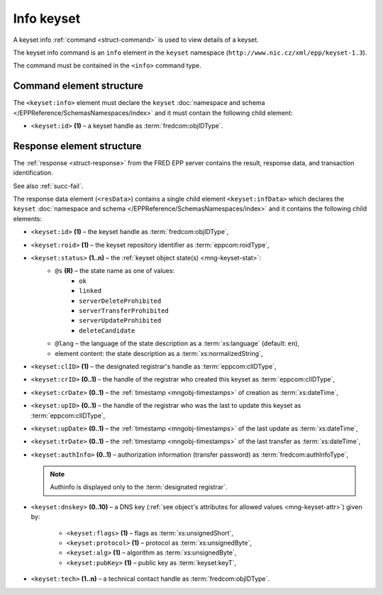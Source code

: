 
.. index::
   pair: info; keyset

Info keyset
=============

A keyset info :ref:`command <struct-command>` is used to view details of a keyset.

The keyset info command is an ``info`` element in the ``keyset`` namespace
(``http://www.nic.cz/xml/epp/keyset-1.3``).

The command must be contained in the ``<info>`` command type.

.. index:: Ⓔinfo, Ⓔid

Command element structure
-------------------------

The ``<keyset:info>`` element must declare the ``keyset`` :doc:`namespace and schema
</EPPReference/SchemasNamespaces/index>` and it must contain the following child element:

* ``<keyset:id>`` **(1)**  – a keyset handle as :term:`fredcom:objIDType`.

.. code-block:: xml
   :caption: Example

   <?xml version="1.0" encoding="utf-8" standalone="no"?>
   <epp xmlns="urn:ietf:params:xml:ns:epp-1.0"
    xmlns:xsi="http://www.w3.org/2001/XMLSchema-instance"
    xsi:schemaLocation="urn:ietf:params:xml:ns:epp-1.0 epp-1.0.xsd">
      <command>
         <info>
            <keyset:info xmlns:keyset="http://www.nic.cz/xml/epp/keyset-1.3"
             xsi:schemaLocation="http://www.nic.cz/xml/epp/keyset-1.3 keyset-1.3.2.xsd">
               <keyset:id>KID-MYKEYSET</keyset:id>
            </keyset:info>
         </info>
         <clTRID>gyyp005#17-07-31at13:03:07</clTRID>
      </command>
   </epp>

.. code-block:: shell
   :caption: FRED-client equivalent

   > info_keyset NID-MYNSSET

.. index:: ⒺinfData, Ⓔid, Ⓔroid, Ⓔstatus,
   ⒺclID, ⒺcrID, ⒺcrDate, ⒺupID, ⒺupDate, ⒺtrDate, ⒺauthInfo,
   Ⓔdnskey, Ⓔflags, Ⓔprotocol, Ⓔalg, ⒺpubKey, Ⓔtech,
   ⓐs, ⓐlang

Response element structure
--------------------------

The :ref:`response <struct-response>` from the FRED EPP server contains
the result, response data, and transaction identification.

See also :ref:`succ-fail`.

.. _keyset-infdata:

The response data element (``<resData>``) contains a single child element
``<keyset:infData>``  which declares the ``keyset`` :doc:`namespace and schema </EPPReference/SchemasNamespaces/index>`
and it contains the following child elements:

* ``<keyset:id>`` **(1)** – the keyset handle as :term:`fredcom:objIDType`,
* ``<keyset:roid>`` **(1)** – the keyset repository identifier as :term:`eppcom:roidType`,
* ``<keyset:status>`` **(1..n)** – the :ref:`keyset object state(s) <mng-keyset-stat>`:
   * ``@s`` **(R)** – the state name as one of values:
      * ``ok``
      * ``linked``
      * ``serverDeleteProhibited``
      * ``serverTransferProhibited``
      * ``serverUpdateProhibited``
      * ``deleteCandidate``
   * ``@lang`` – the language of the state description as a :term:`xs:language` (default: ``en``),
   * element content: the state description as a :term:`xs:normalizedString`,
* ``<keyset:clID>`` **(1)** – the designated registrar's handle as :term:`eppcom:clIDType`,
* ``<keyset:crID>`` **(0..1)** – the handle of the registrar who created this keyset as :term:`eppcom:clIDType`,
* ``<keyset:crDate>`` **(0..1)** – the :ref:`timestamp <mngobj-timestamps>` of creation as :term:`xs:dateTime`,
* ``<keyset:upID>`` **(0..1)** – the handle of the registrar who was the last to update this keyset as :term:`eppcom:clIDType`,
* ``<keyset:upDate>`` **(0..1)** – the :ref:`timestamp <mngobj-timestamps>` of the last update as :term:`xs:dateTime`,
* ``<keyset:trDate>`` **(0..1)** – the :ref:`timestamp <mngobj-timestamps>` of the last transfer as :term:`xs:dateTime`,
* ``<keyset:authInfo>`` **(0..1)** – authorization information (transfer password) as :term:`fredcom:authInfoType`,

  .. Note:: Authinfo is displayed only to the :term:`designated registrar`.

* ``<keyset:dnskey>`` **(0..10)** – a DNS key (:ref:`see object's attributes
  for allowed values <mng-keyset-attr>`) given by:

   * ``<keyset:flags>`` **(1)** – flags as :term:`xs:unsignedShort`,
   * ``<keyset:protocol>`` **(1)** – protocol as :term:`xs:unsignedByte`,
   * ``<keyset:alg>`` **(1)** – algorithm as :term:`xs:unsignedByte`,
   * ``<keyset:pubKey>`` **(1)** – public key as :term:`keyset:keyT`,

* ``<keyset:tech>`` **(1..n)** – a technical contact handle as :term:`fredcom:objIDType`.

.. code-block:: xml
   :caption: Example

   <?xml version="1.0" encoding="UTF-8"?>
   <epp xmlns="urn:ietf:params:xml:ns:epp-1.0"
    xmlns:xsi="http://www.w3.org/2001/XMLSchema-instance"
    xsi:schemaLocation="urn:ietf:params:xml:ns:epp-1.0 epp-1.0.xsd">
      <response>
         <result code="1000">
            <msg>Command completed successfully</msg>
         </result>
         <resData>
            <keyset:infData xmlns:keyset="http://www.nic.cz/xml/epp/keyset-1.3"
             xsi:schemaLocation="http://www.nic.cz/xml/epp/keyset-1.3 keyset-1.3.2.xsd">
               <keyset:id>KID-MYKEYSET</keyset:id>
               <keyset:roid>K0009907596-CZ</keyset:roid>
               <keyset:status s="linked">Has relation to other records in the registry</keyset:status>
               <keyset:clID>REG-MYREG</keyset:clID>
               <keyset:crID>REG-MYREG</keyset:crID>
               <keyset:crDate>2017-07-11T13:28:45+02:00</keyset:crDate>
               <keyset:upID>REG-MYREG</keyset:upID>
               <keyset:upDate>2017-07-20T20:04:35+02:00</keyset:upDate>
               <keyset:authInfo>aBcD234</keyset:authInfo>
               <keyset:dnskey>
                  <keyset:flags>257</keyset:flags>
                  <keyset:protocol>3</keyset:protocol>
                  <keyset:alg>5</keyset:alg>
                  <keyset:pubKey>aXN4Y2lpd2ZicWtkZHF4dnJyaHVtc3BreXN6ZGZy</keyset:pubKey>
               </keyset:dnskey>
               <keyset:dnskey>
                  <keyset:flags>257</keyset:flags>
                  <keyset:protocol>3</keyset:protocol>
                  <keyset:alg>5</keyset:alg>
                  <keyset:pubKey>eGVmbmZrY3lvcXFwamJ6aGt2YXhteXdkc2tjeXBp</keyset:pubKey>
               </keyset:dnskey>
               <keyset:tech>CID-TECH2</keyset:tech>
            </keyset:infData>
         </resData>
         <trID>
            <clTRID>gyyp005#17-07-31at13:03:07</clTRID>
            <svTRID>ReqID-0000141004</svTRID>
         </trID>
      </response>
   </epp>
